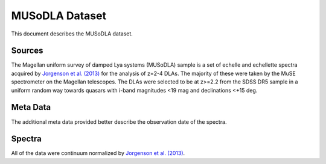 .. highlight:: rest

***************
MUSoDLA Dataset
***************

This document describes the MUSoDLA dataset.

Sources
=======

The Magellan uniform survey of damped Lya systems (MUSoDLA) sample is a set of
echelle and echellette spectra acquired by
`Jorgenson et al. (2013) <http://adsabs.harvard.edu/abs/2013MNRAS.435..482J>`_
for the analysis of z=2-4 DLAs.
The majority of these were taken by the MuSE spectrometer
on the Magellan telescopes.
The DLAs were selected to be at z>=2.2 from the SDSS DR5 sample
in a uniform random way towards quasars
with i-band magnitudes <19 mag and declinations <+15 deg.

Meta Data
=========

The additional meta data provided better describe the
observation date of the spectra.


Spectra
=======

All of the data were continuum normalized by
`Jorgenson et al. (2013) <http://adsabs.harvard.edu/abs/2013MNRAS.435..482J>`_.

